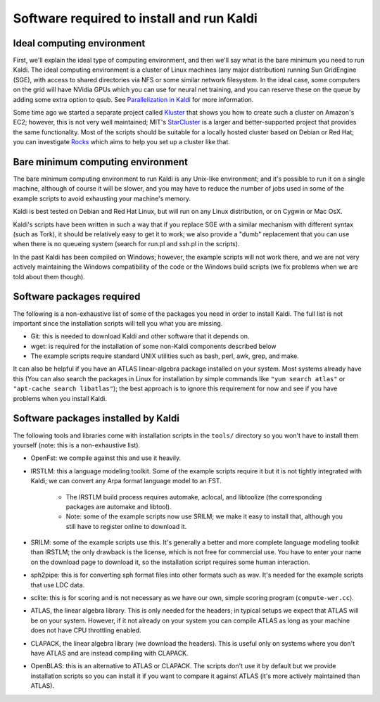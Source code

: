
Software required to install and run Kaldi
==========================================

Ideal computing environment
---------------------------

First, we'll explain the ideal type of computing environment, and then we'll say what is the bare minimum you need to run Kaldi. The ideal computing environment is a cluster of Linux machines (any major distribution) running Sun GridEngine (SGE), with access to shared directories via NFS or some similar network filesystem. In the ideal case, some computers on the grid will have NVidia GPUs which you can use for neural net training, and you can reserve these on the queue by adding some extra option to qsub. See `Parallelization in Kaldi <pages/api-undefined.md#queue>`_ for more information.

Some time ago we started a separate project called `Kluster  <https://sourceforge.net/projects/kluster/>`_ that shows you how to create such a cluster on Amazon's EC2; however, this is not very well maintained; MIT's `StarCluster  <http://star.mit.edu/cluster/>`_ is a larger and better-supported project that provides the same functionality. Most of the scripts should be suitable for a locally hosted cluster based on Debian or Red Hat; you can investigate `Rocks <http://www.rocksclusters.org/wordpress/>`_ which aims to help you set up a cluster like that.

Bare minimum computing environment
----------------------------------

The bare minimum computing environment to run Kaldi is any Unix-like environment; and it's possible to run it on a single machine, although of course it will be slower, and you may have to reduce the number of jobs used in some of the example scripts to avoid exhausting your machine's memory.

Kaldi is best tested on Debian and Red Hat Linux, but will run on any Linux distribution, or on Cygwin or Mac OsX.

Kaldi's scripts have been written in such a way that if you replace SGE with a similar mechanism with different syntax (such as Tork), it should be relatively easy to get it to work; we also provide a "dumb" replacement that you can use when there is no queueing system (search for run.pl and ssh.pl in the scripts).

In the past Kaldi has been compiled on Windows; however, the example scripts will not work there, and we are not very actively maintaining the Windows compatibility of the code or the Windows build scripts (we fix problems when we are told about them though).

Software packages required
--------------------------
The following is a non-exhaustive list of some of the packages you need in order to install Kaldi. The full list is not important since the installation scripts will tell you what you are missing.


* Git: this is needed to download Kaldi and other software that it depends on.

* wget: is required for the installation of some non-Kaldi components described below

* The example scripts require standard UNIX utilities such as bash, perl, awk, grep, and make.

It can also be helpful if you have an ATLAS linear-algebra package installed on your system. Most systems already have this (You can also search the packages in Linux for installation by simple commands like ``"yum search atlas"`` or ``"apt-cache search libatlas"``); the best approach is to ignore this requirement for now and see if you have problems when you install Kaldi.

Software packages installed by Kaldi
------------------------------------
The following tools and libraries come with installation scripts in the ``tools/`` directory so you won't have to install them yourself (note: this is a non-exhaustive list).


*  OpenFst: we compile against this and use it heavily.

*  IRSTLM: this a language modeling toolkit. Some of the example scripts require it but it is not tightly integrated with Kaldi; we can convert any Arpa format language model to an FST.

    *   The IRSTLM build process requires automake, aclocal, and libtoolize (the corresponding packages are automake and libtool).

    *  Note: some of the example scripts now use SRILM; we make it easy to install that, although you still have to register online to download it.

*  SRILM: some of the example scripts use this. It's generally a better and more complete language modeling toolkit than IRSTLM; the only drawback is the license, which is not free for commercial use. You have to enter your name on the download page to download it, so the installation script requires some human interaction.

*  sph2pipe: this is for converting sph format files into other formats such as wav. It's needed for the example scripts that use LDC data.

*  sclite: this is for scoring and is not necessary as we have our own, simple scoring program (``compute-wer.cc``).

*  ATLAS, the linear algebra library. This is only needed for the headers; in typical setups we expect that ATLAS will be on your system. However, if it not already on your system you can compile ATLAS as long as your machine does not have CPU throttling enabled.

* CLAPACK, the linear algebra library (we download the headers). This is useful only on systems where you don't have ATLAS and are instead compiling with CLAPACK.

* OpenBLAS: this is an alternative to ATLAS or CLAPACK. The scripts don't use it by default but we provide installation scripts so you can install it if you want to compare it against ATLAS (it's more actively maintained than ATLAS).
